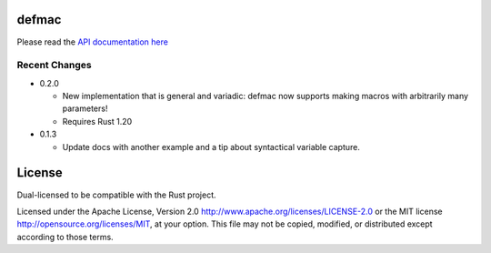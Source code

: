 
defmac
======

Please read the `API documentation here`__

__ https://docs.rs/defmac

|build_status|_ |crates|_

.. |build_status| image:: https://travis-ci.org/bluss/defmac.svg
.. _build_status: https://travis-ci.org/bluss/defmac

.. |crates| image:: http://meritbadge.herokuapp.com/defmac
.. _crates: https://crates.io/crates/defmac

Recent Changes
--------------

- 0.2.0

  - New implementation that is general and variadic: defmac now supports
    making macros with arbitrarily many parameters!
  - Requires Rust 1.20

- 0.1.3

  - Update docs with another example and a tip about syntactical variable
    capture.


License
=======

Dual-licensed to be compatible with the Rust project.

Licensed under the Apache License, Version 2.0
http://www.apache.org/licenses/LICENSE-2.0 or the MIT license
http://opensource.org/licenses/MIT, at your
option. This file may not be copied, modified, or distributed
except according to those terms.


